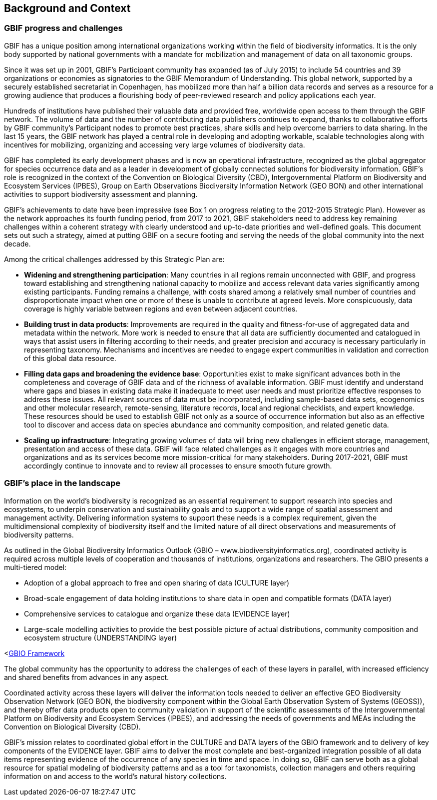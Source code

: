 == Background and Context

=== GBIF progress and challenges

GBIF has a unique position among international organizations working within the field of biodiversity informatics. It is the only body supported by national governments with a mandate for mobilization and management of data on all taxonomic groups. 

Since it was set up in 2001, GBIF’s Participant community has expanded (as of July 2015) to include 54 countries and 39 organizations or economies as signatories to the GBIF Memorandum of Understanding. This global network, supported by a securely established secretariat in Copenhagen, has mobilized more than half a billion data records and serves as a resource for a growing audience that produces a flourishing body of peer-reviewed research and policy applications each year.

Hundreds of institutions have published their valuable data and provided free, worldwide open access to them through the GBIF network. The volume of data and the number of contributing data publishers continues to expand, thanks to collaborative efforts by GBIF community’s Participant nodes to promote best practices, share skills and help overcome barriers to data sharing. In the last 15 years, the GBIF network has played a central role in developing and adopting workable, scalable technologies along with incentives for mobilizing, organizing and accessing very large volumes of biodiversity data. 

GBIF has completed its early development phases and is now an operational infrastructure, recognized as the global aggregator for species occurrence data and as a leader in development of globally connected solutions for biodiversity information. GBIF’s role is recognized in the context of the Convention on Biological Diversity (CBD), Intergovernmental Platform on Biodiversity and Ecosystem Services (IPBES), Group on Earth Observations Biodiversity Information Network (GEO BON) and other international activities to support biodiversity assessment and planning.

GBIF’s achievements to date have been impressive (see Box 1 on progress relating to the 2012-2015 Strategic Plan). However as the network approaches its fourth funding period, from 2017 to 2021, GBIF stakeholders need to address key remaining challenges within a coherent strategy with clearly understood and up-to-date priorities and well-defined goals. This document sets out such a strategy, aimed at putting GBIF on a secure footing and serving the needs of the global community into the next decade.

Among the critical challenges addressed by this Strategic Plan are:

*	*Widening and strengthening participation*: Many countries in all regions remain unconnected with GBIF, and progress toward establishing and strengthening national capacity to mobilize and access relevant data varies significantly among existing participants. Funding remains a challenge, with costs shared among a relatively small number of countries and disproportionate impact when one or more of these is unable to contribute at agreed levels. More conspicuously, data coverage is highly variable between regions and even between adjacent countries.
*	*Building trust in data products*: Improvements are required in the quality and fitness-for-use of aggregated data and metadata within the network. More work is needed to ensure that all data are sufficiently documented and catalogued in ways that assist users in filtering according to their needs, and greater precision and accuracy is necessary particularly in representing taxonomy. Mechanisms and incentives are needed to engage expert communities in validation and correction of this global data resource.
*	*Filling data gaps and broadening the evidence base*: Opportunities exist to make significant advances both in the completeness and coverage of GBIF data and of the richness of available information. GBIF must identify and understand where gaps and biases in existing data make it inadequate to meet user needs and must prioritize effective responses to address these issues. All relevant sources of data must be incorporated, including sample-based data sets, ecogenomics and other molecular research, remote-sensing, literature records, local and regional checklists, and expert knowledge. These resources should be used to establish GBIF not only as a source of occurrence information but also as an effective tool to discover and access data on species abundance and community composition, and related genetic data.
*	*Scaling up infrastructure*: Integrating growing volumes of data will bring new challenges in efficient storage, management, presentation and access of these data. GBIF will face related challenges as it engages with more countries and organizations and as its services become more mission-critical for many stakeholders. During 2017-2021, GBIF must accordingly continue to innovate and to review all processes to ensure smooth future growth. 

=== GBIF’s place in the landscape

Information on the world’s biodiversity is recognized as an essential requirement to support research into species and ecosystems, to underpin conservation and sustainability goals and to support a wide range of spatial assessment and management activity. Delivering information systems to support these needs is a complex requirement, given the multidimensional complexity of biodiversity itself and the limited nature of all direct observations and measurements of biodiversity patterns.

As outlined in the Global Biodiversity Informatics Outlook (GBIO – www.biodiversityinformatics.org), coordinated activity is required across multiple levels of cooperation and thousands of institutions, organizations and researchers. The GBIO presents a multi-tiered model:

*	Adoption of a global approach to free and open sharing of data (CULTURE layer)
*	Broad-scale engagement of data holding institutions to share data in open and compatible formats (DATA layer)
*	Comprehensive services to catalogue and organize these data (EVIDENCE layer)
*	Large-scale modelling activities to provide the best possible picture of actual distributions, community composition and ecosystem structure (UNDERSTANDING layer)

<<<gbio-framework,GBIO Framework>>

The global community has the opportunity to address the challenges of each of these layers in parallel, with increased efficiency and shared benefits from advances in any aspect.

Coordinated activity across these layers will deliver the information tools needed to deliver an effective GEO Biodiversity Observation Network (GEO BON, the biodiversity component within the Global Earth Observation System of Systems (GEOSS)), and thereby offer data products open to community validation in support of the scientific assessments of the Intergovernmental Platform on Biodiversity and Ecosystem Services (IPBES), and addressing the needs of governments and MEAs including the Convention on Biological Diversity (CBD).

GBIF’s mission relates to coordinated global effort in the CULTURE and DATA layers of the GBIO framework and to delivery of key components of the EVIDENCE layer. GBIF aims to deliver the most complete and best-organized integration possible of all data items representing evidence of the occurrence of any species in time and space. In doing so, GBIF can serve both as a global resource for spatial modeling of biodiversity patterns and as a tool for taxonomists, collection managers and others requiring information on and access to the world's natural history collections.
